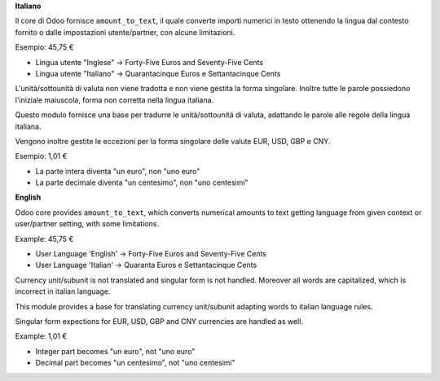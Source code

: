 **Italiano**

Il core di Odoo fornisce ``amount_to_text``, il quale converte importi numerici in testo ottenendo la lingua dal contesto fornito o dalle impostazioni utente/partner, con alcune limitazioni.

Esempio: 45,75 €

* Lingua utente "Inglese" → Forty-Five Euros and Seventy-Five Cents
* Lingua utente "Italiano" → Quarantacinque Euros e Settantacinque Cents

L'unità/sottounità di valuta non viene tradotta e non viene gestita la forma singolare. Inoltre tutte le parole possiedono l'iniziale maiuscola, forma non corretta nella lingua italiana.

Questo modulo fornisce una base per tradurre le unità/sottounità di valuta, adattando le parole alle regole della lingua italiana.

Vengono inoltre gestite le eccezioni per la forma singolare delle valute EUR, USD, GBP e CNY.

Esempio: 1,01 €

* La parte intera diventa "un euro", non "uno euro"
* La parte decimale diventa "un centesimo", non "uno centesimi"

**English**

Odoo core provides ``amount_to_text``, which converts numerical amounts to text getting language from given context or user/partner setting, with some limitations.

Example: 45,75 €

* User Language 'English' -> Forty-Five Euros and Seventy-Five Cents
* User Language 'Italian' -> Quaranta Euros e Settantacinque Cents

Currency unit/subunit is not translated and singular form is not handled. Moreover all words are capitalized, which is incorrect in italian language.

This module provides a base for translating currency unit/subunit adapting words to italian language rules.

Singular form expections for EUR, USD, GBP and CNY currencies are handled as well.

Example: 1,01 €

* Integer part becomes "un euro", not "uno euro"
* Decimal part becomes "un centesimo", not "uno centesimi"
